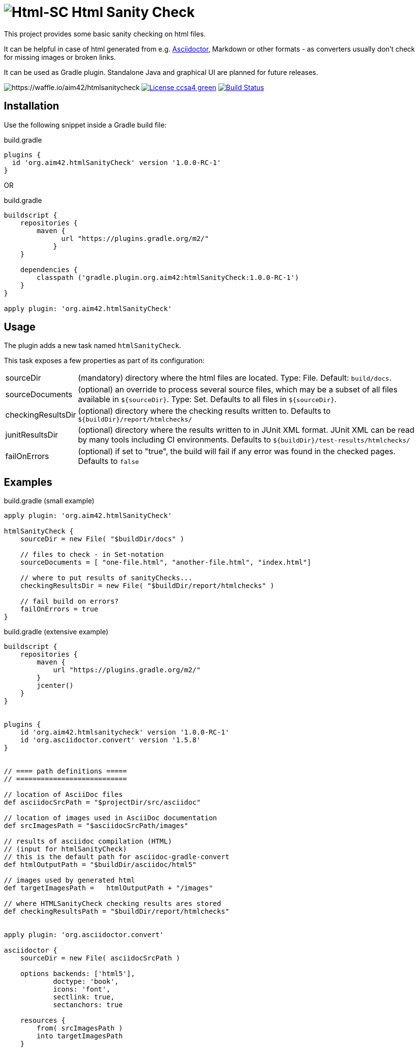= image:./htmlsanitycheck-logo.png[Html-SC] Html Sanity Check
:version: 1.0.0-RC-1

:plugin-url: https://github.com/aim42/htmlSanityCheck
:plugin-issues: https://github.com/aim42/htmlSanityCheck/issues

:asciidoctor-gradle-plugin-url: https://github.com/asciidoctor/asciidoctor-gradle-plugin

:asciidoc-url: http://asciidoctor.org
:gradle-url: http://gradle.org/

:gernotstarke: https://github.com/gernotstarke
:project: htmlSanityCheck
:project-url: https://github.com/aim42/htmlSanityCheck
:project-issues: https://github.com/aim42/htmlSanityCheck/issues
:project-bugs: https://github.com/aim42/htmlSanityCheck/issues?q=is%3Aopen+is%3Aissue+label%3Abug

ifdef::env-github[:outfilesuffix: .adoc]

This project provides some basic sanity checking on html files.

It can be helpful in case of html generated from e.g. {asciidoc-url}[Asciidoctor],
Markdown or other formats - as converters usually don't check for missing images
or broken links.

It can be used as Gradle plugin. Standalone Java and graphical UI
are planned for future releases.


image:https://badge.waffle.io/aim42/htmlsanitycheck.svg?columns=all[https://waffle.io/aim42/htmlsanitycheck]
image:https://img.shields.io/badge/License-ccsa4-green.svg[link="https://creativecommons.org/licenses/by-sa/4.0/"]
image:https://travis-ci.org/aim42/htmlSanityCheck.svg?branch=master["Build Status", link="https://travis-ci.org/aim42/htmlSanityCheck"]

== Installation

Use the following snippet inside a Gradle build file:

.build.gradle
[source,groovy]
[subs="attributes"]
----
plugins {
  id 'org.aim42.{project}' version '{version}'
}
----

OR

.build.gradle
[source,groovy]
[subs="attributes"]
----
buildscript {
    repositories {
        maven {
              url "https://plugins.gradle.org/m2/"
            }
    }

    dependencies {
        classpath ('gradle.plugin.org.aim42:{project}:{version}')
    }
}

apply plugin: 'org.aim42.{project}'
----

== Usage

The plugin adds a new task named `htmlSanityCheck`.

This task exposes a few properties as part of its configuration:

[horizontal]
sourceDir:: (mandatory) directory where the html files are located. Type: File. Default: `build/docs`.
sourceDocuments:: (optional) an override to process several source files, which may be a subset of all
                      files available in [x-]`${sourceDir}`. Type: Set.
                      Defaults to all files in [x-]`${sourceDir}`.

checkingResultsDir:: (optional) directory where the checking results written to.
                      Defaults to `${buildDir}/report/htmlchecks/`

junitResultsDir:: (optional) directory where the results written to in JUnit XML format. JUnit XML can be
                  read by many tools including CI environments.
				  Defaults to `${buildDir}/test-results/htmlchecks/`

failOnErrors:: (optional) if set to "true", the build will fail if any error was found in the checked pages.
                      Defaults to `false`



== Examples

.build.gradle (small example)
[source,groovy]
----
apply plugin: 'org.aim42.htmlSanityCheck'

htmlSanityCheck {
    sourceDir = new File( "$buildDir/docs" )

    // files to check - in Set-notation
    sourceDocuments = [ "one-file.html", "another-file.html", "index.html"]

    // where to put results of sanityChecks...
    checkingResultsDir = new File( "$buildDir/report/htmlchecks" )

    // fail build on errors?
    failOnErrors = true
}
----


.build.gradle (extensive example)
[source, groovy]
----

buildscript {
    repositories {
        maven {
            url "https://plugins.gradle.org/m2/"
        }
        jcenter()
    }
}


plugins {
    id 'org.aim42.htmlsanitycheck' version '1.0.0-RC-1'
    id 'org.asciidoctor.convert' version '1.5.8'
}


// ==== path definitions =====
// ===========================

// location of AsciiDoc files
def asciidocSrcPath = "$projectDir/src/asciidoc"

// location of images used in AsciiDoc documentation
def srcImagesPath = "$asciidocSrcPath/images"

// results of asciidoc compilation (HTML)
// (input for htmlSanityCheck)
// this is the default path for asciidoc-gradle-convert
def htmlOutputPath = "$buildDir/asciidoc/html5"

// images used by generated html
def targetImagesPath =   htmlOutputPath + "/images"

// where HTMLSanityCheck checking results ares stored
def checkingResultsPath = "$buildDir/report/htmlchecks"


apply plugin: 'org.asciidoctor.convert'

asciidoctor {
    sourceDir = new File( asciidocSrcPath )

    options backends: ['html5'],
            doctype: 'book',
            icons: 'font',
            sectlink: true,
            sectanchors: true

    resources {
        from( srcImagesPath )
        into targetImagesPath
    }


}

apply plugin: 'org.aim42.htmlSanityCheck'


htmlSanityCheck {

    // ensure asciidoctor->html runs first
    // and images are copied to build directory

    dependsOn asciidoctor

    sourceDir = new File( htmlOutputPath )

    // files to check, in Set-notation
    sourceDocuments = [ "many-errors.html", "no-errors.html"]

    // where to put results of sanityChecks...
    checkingResultsDir = new File( checkingResultsPath )

   // fail build on errors?
    failOnErrors = false
}

----

== Typical Output

[cols="1,1",width="50%"]
|===
| The overall goal is to create neat and clear reports,
showing evantual errors within HTML files - as shown in the adjoining figure.
| image:sample-hsc-report.jpg[width="200", link="./sample-hsc-report.jpg"
  (click on thumbnail for details)]
|===



== Types of Sanity Checks

=== Broken Cross References (aka Broken Internal Links)

Finds all '<a href="XYZ">' where XYZ is not defined.

.src/broken.html
[source,html]
----
<a href="#missing>internal anchor</a>
...
<h2 id="missinG">Bookmark-Header</h2>
----

In this example, the bookmark is _misspelled_.


=== Missing Images Files
Images, referenced in '<img src="XYZ"...' tags, refer to external files. The existence of
these files is checked by the plugin.

=== Multiple Definitions of Bookmarks or ID's
If any is defined more than once, any anchor linking to it will be confused :-)

=== Missing Local Resources
All files (e.g. downloads) referenced from html.

=== Missing Alt-tags in Images
Image-tags should contain an alt-attribute that the browser displays when the original image
file cannot be found or cannot be rendered. Having alt-attributes is good and defensive style.


=== Broken HTTP Links
The current version contains a somewhat naive implementation that
gets the HTTP response from a HEAD request and identifies errors
(status >400) and warnings (status 1xx or 3xx).

Future plans include configurable ranges (as some people might
want some content behind paywalls NOT to result in errors...)

Localhost or numerical IP addresses are NOT marked as suspicious.

Please comment in case you have additional requirements.

=== Other types of external links
*planned*: ftp, ntp or other protocols are currently not checked,
but should...



== Technical Documentation
In addition to checking HTML, this project serves as an example for http://arc42.de[arc42].

Please see our https://rawgit.com/aim42/htmlSanityCheck/gh-pages/hsc_arc42.html[software architecture documentation].


== Fundamentals
This tiny piece rests on incredible groundwork:

* http://jsoup.org[Jsoup HTML parser] and analysis toolkit - robust and easy-to-use.

* IntelliJ IDEA - my (Gernot) best (programming) friend.

* Of course, Groovy, Gradle, JUnit and Spockframework.


== Ideas and Origin

* The plugin heavily relies on code provided by the {gradle-url}[Gradle project].

* Inspiration on code organization, implementation and testing of the plugin
came from the {asciidoctor-gradle-plugin-url}[Asciidoctor-Gradle-Plugin] by [@AAlmiray].

* Code for string similarity calculation by
  https://github.com/rrice/java-string-similarity[Ralph Rice].

* Initial implementation, maintenance and documentation by {gernotstarke}[Gernot Starke].

== Development
Several sources provided help during development:

* http://www.gradle.org/docs/current/userguide/custom_plugins.html[Gradle guide on writing custom plugins]
* The code4reference tutorial an Gradle custom plugins,
http://code4reference.com/2012/08/gradle-custom-plugin-part-1/[part 1] and
http://code4reference.com/2012/08/gradle-custom-plugin-part-2/[part 2].
* Of course, the http://jsoup.org/apidocs/[JSoup API documentation]

== Similar Projects

* The https://github.com/rackerlabs/gradle-linkchecker-plugin[gradle-linkchecker-plugin] is an (open source) gradle plugin
which validates that all links in a local HTML file tree go out to other existing local files or remote web locations.
It creates a simple text file report and might be a complement to this `HtmlSanityChecker`.

* https://bmuschko.com/blog/golang-with-gradle/[Benjamin Muschko] has created a (go-based) command-line tool
to check links, called https://github.com/bmuschko/link-verifier[link verifier]

== Contributing
Please report {plugin-issues}[issues or suggestions].

Want to improve the plugin: Fork our {plugin-url}[repository] and
send a pull request.

== Licence
Currently code is published under the Apache-2.0 licence,
documentation under Creative-Commons-Sharealike-4.0.

Some day I'll unify that :-)

Big thanx to Structure-101 for helping us analyze and restructure our code...

image:./structure101-logo.png[link="http://structure101.com"]
